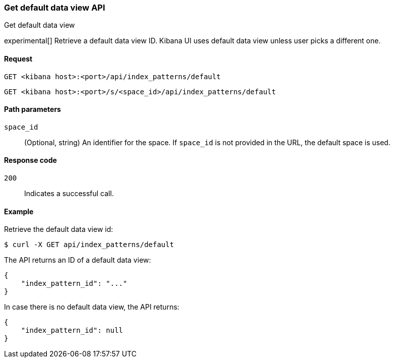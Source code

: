 [[data-views-api-default-get]]
=== Get default data view API
++++
<titleabbrev>Get default data view</titleabbrev>
++++

experimental[] Retrieve a default data view ID. Kibana UI uses default data view unless user picks a different one.

[[data-views-api-default-get-request]]
==== Request

`GET <kibana host>:<port>/api/index_patterns/default`

`GET <kibana host>:<port>/s/<space_id>/api/index_patterns/default`

[[data-views-api-default-get-params]]
==== Path parameters

`space_id`::
(Optional, string) An identifier for the space. If `space_id` is not provided in the URL, the default space is used.

[[data-views-api-default-get-codes]]
==== Response code

`200`::
Indicates a successful call.

[[data-views-api-default-get-example]]
==== Example

Retrieve the default data view id:

[source,sh]
--------------------------------------------------
$ curl -X GET api/index_patterns/default
--------------------------------------------------
// KIBANA

The API returns an ID of a default data view:

[source,sh]
--------------------------------------------------
{
    "index_pattern_id": "..."
}
--------------------------------------------------

In case there is no default data view, the API returns:

[source,sh]
--------------------------------------------------
{
    "index_pattern_id": null
}
--------------------------------------------------
